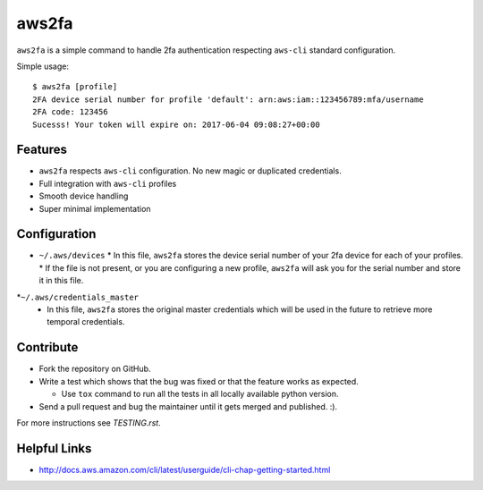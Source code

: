 aws2fa
=======

``aws2fa`` is a simple command to handle 2fa authentication respecting ``aws-cli`` standard configuration.

Simple usage::

    $ aws2fa [profile]
    2FA device serial number for profile 'default': arn:aws:iam::123456789:mfa/username
    2FA code: 123456
    Sucesss! Your token will expire on: 2017-06-04 09:08:27+00:00

Features
---------

* ``aws2fa`` respects ``aws-cli`` configuration. No new magic or duplicated credentials.
* Full integration with ``aws-cli`` profiles
* Smooth device handling
* Super minimal implementation


Configuration
--------------

* ``~/.aws/devices``
  * In this file, ``aws2fa`` stores the device serial number of your 2fa device for each of your profiles.
  * If the file is not present, or you are configuring a new profile, ``aws2fa`` will ask you for the serial number and store it in this file.

*``~/.aws/credentials_master``
  * In this file, ``aws2fa`` stores the original master credentials which will be used in the future to retrieve more temporal credentials.


Contribute
-----------

* Fork the repository on GitHub.
* Write a test which shows that the bug was fixed or that the feature works as expected.

  - Use ``tox`` command to run all the tests in all locally available python version.

* Send a pull request and bug the maintainer until it gets merged and published. :).

For more instructions see `TESTING.rst`.


Helpful Links
-------------

* http://docs.aws.amazon.com/cli/latest/userguide/cli-chap-getting-started.html
